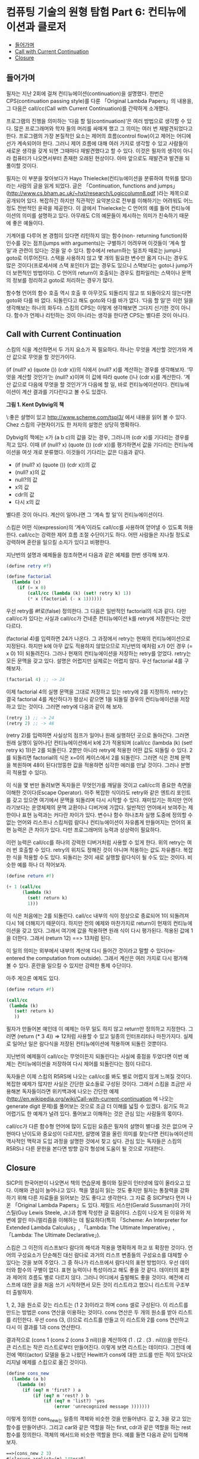 *  컴퓨팅 기술의 원형 탐험 Part 6: 컨티뉴에이션과 클로저
:PROPERTIES:
:TOC:      this
:END:
-  [[#들어가며][들어가며]]
-  [[#call-with-current-continuation][Call with Current Continuation]]
-  [[#closure][Closure]]

** 들어가며
필자는 지난 2회에 걸쳐 컨티뉴에이션(continuation)을 설명했다. 한번은 CPS(continuation passing style)를 다룬 「Original Lambda Papers」의 내용을, 그 다음은 call/cc(Call with Current Continuation)를 간략하게 소개했다.

프로그램의 진행을 의미하는 ‘다음 할 일(continuation)’은 여러 방법으로 생각할 수 있다. 많은 프로그래머와 학자 들의 머리를 싸매게 했고 그 의미는 여러 번 재발견되었다고 한다. 프로그램의 가장 본질적인 요소는 제어의 흐름(control flow)이고 제어는 어디에선가 계속되어야 한다. 그러니 제어 흐름에 대해 여러 가지로 생각할 수 있고 사람들이 새로운 생각을 갖게 되면 그때마다 재발견했다고 할 수 있다. 이것은 필자의 생각이 아니라 컴퓨터가 나오면서부터 존재한 오래된 현상이다. 아마 앞으로도 재발견과 발견을 되풀이할 것이다.

필자는 이 부분을 찾아보다가 Hayo Thielecke(컨티뉴에이션을 분류하여 학위를 땄다)라는 사람의 글을 읽게 되었다. 글은 「Continuation, functions and jumps」(http://www.cs.bham.ac.uk/~hxt/research/Logiccolumn8.pdf )라는 제목으로 공개되어 있다. 복잡하긴 하지만 직관적인 요약본으로 전부를 이해하기는 어려워도 어느 정도 전반적인 윤곽을 제공한다. 이 글에서 Thielecke는 C 언어의 예를 들어 컨티뉴에이션의 의미를 설명하고 있다. 아무래도 C의 예문들이 제시하는 의미가 친숙하기 때문에 좋은 예들이다.

기계어를 다루어 본 경험이 있다면 리턴하지 않는 함수(non- returning function)와 인수를 갖는 점프(jumps with arguments)는 구별하기 어려우며 이것들이 ‘계속 할 일’과 관련이 있다는 것을 알 수 있다. 함수에서 return하는 일조차 때로는 jump나 goto로 이루어진다. 스택을 사용하지 않고 몇 개의 필요한 변수만 옮겨 다니는 경우도 많은 것이다(프로세서에 스택 포인터가 없는 경우도 있으니 스택보다는 goto나 jump가 더 보편적인 방법이다). C 언어의 return이 호출되는 경우도 컴파일러는 스택이나 문맥의 정보를 정리하고 goto로 처리하는 경우가 많다.

함수형 언어의 함수 호출 역시 호출 후 아무것도 되돌리지 않고 또 되돌아오지 않는다면 goto와 다를 바 없다. 되돌린다고 해도 goto와 다를 바가 없다. ‘다음 할 일’은 이런 일을 생각해보는 하나의 화두다. 스킴의 CPS는 이렇게 생각해보면 그다지 신기한 것이 아니다. 함수가 언제나 리턴하는 것이 아니라는 생각을 한다면 CPS는 별다른 것이 아니다.

** Call with Current Continuation

스킴의 식을 계산하면서 두 가지 요소가 꼭 필요하다. 하나는 무엇을 계산할 것인가와 계산 값으로 무엇을 할 것인가이다.

(if (null? x) (quote ()) (cdr x))의 식에서 (null? x)를 계산하는 경우를 생각해보자. ‘무엇을 계산할 것인가’는 (null? x)이며 이 값에 따라 quote ()나 (cdr x)를 계산한다. ‘계산 값으로 다음에 무엇을 할 것인가’가 다음에 할 일, 바로 컨티뉴에이션이다. 컨티뉴에이션이 계산 결과를 기다린다고 볼 수도 있겠다.

[[https://user-images.githubusercontent.com/25581533/73641330-332e8b00-46b3-11ea-85f7-a172115cc09f.png]]
*그림 1. Kent Dybvig의 책*

\:좋은 설명이 있고 http://www.scheme.com/tspl3/ 에서 내용을 읽어 볼 수 있다. Chez 스킴의 구현자이기도 한 저자의 설명은 상당히 명확하다.

Dybvig의 책에는 x가 (a b c)의 값을 갖는 경우, 그러니까 (cdr x)를 기다리는 경우를 적고 있다. 이때 (if (null? x) (quote ()) (cdr x))를 평가하면서 값을 기다리는 컨티뉴에이션을 여섯 개로 분류했다. 이것들이 기다리는 값은 다음과 같다.

- (if (null? x) (quote ()) (cdr x))의 값
- (null? x)의 값
- null?의 값
- x의 값
- cdr의 값
- 다시 x의 값

별다른 것이 아니다. 계산이 일어나면 그 ‘계속 할 일’이 컨티뉴에이션이다.

스킴은 어떤 식(expression)의 ‘계속’이라도 call/cc를 사용하여 얻어낼 수 있도록 허용한다. call/cc는 강력한 제어 흐름 조절 수단이기도 하다. 어떤 사람들은 지나칠 정도로 강력하며 혼란을 일으킬 소지가 있다고 비평한다.

지난번의 설명과 예제들을 참조하면서 다음과 같은 예제를 한번 생각해 보자.

#+BEGIN_SRC scheme
(define retry #f)

(define factorial
  (lambda (x)
    (if (= x 0)
        (call/cc (lambda (k) (set! retry k) 1))
        (* x (factorial (- x 1))))))
#+END_SRC

우선 retry를 #f로(false) 정의한다. 그 다음은 일반적인 factorial의 식과 같다. 다만 call/cc가 있다는 사실과 call/cc가 건네준 컨티뉴에이션 k를 retry에 저장한다는 것만 다르다.

(factorial 4)를 입력하면 24가 나온다. 그 과정에서 retry는 현재의 컨티뉴에이션으로 지정된다. 하지만 k에 아무 값도 적용하지 않았으므로 지난번의 예처럼 x가 0인 경우 (= x 0) 1이 되돌려진다. 그러나 현재의 컨티뉴에이션을 저장하는 retry를 얻었다. retry는 모든 문맥을 갖고 있다. 설명은 어렵지만 실제로는 어렵지 않다. 우선 factorial 4를 구해보자.

#+BEGIN_SRC scheme
(factorial 4) ;; -> 24
#+END_SRC

이제 factorial 4의 실행 문맥을 그대로 저장하고 있는 retry에 2를 지정하자. retry는 결국 factorial 4를 계산하다가 평상시 같으면 1을 되돌릴 경우의 컨티뉴에이션을 저장하고 있는 것이다. 그러면 retry에 다음과 같이 해 보자.

#+BEGIN_SRC scheme
(retry 1) ;; -> 24
(retry 2) ;; -> 48
#+END_SRC

(retry 2)를 입력하면 사실상의 점프가 일어나 원래 실행하던 곳으로 돌아간다. 그러면 원래 실행이 일어나던 컨티뉴에이션에서 k에 2가 적용되며 (call/cc (lambda (k) (set! retry k) 1))은 2를 되돌린다. 2뿐만 아니라 retry에 적용한 어떤 값도 되돌릴 수 있다. 2를 되돌리면 factorial의 식은 x=0의 케이스에서 2를 되돌린다. 그러면 식은 전체 문맥을 복원하며 48이 된다(엉뚱한 값을 적용하면 심각한 에러를 만날 것이다. 그러나 분명히 적용할 수 있다).

이 식을 몇 번만 돌려보면 독자들은 무엇인가를 깨달을 것이고 call/cc의 중요한 측면을 이해한 것이다(Escape Operator). 아주 복잡한 식이라도 retry와 같은 엔트리 포인트를 갖고 있으면 여기에서 문맥을 되돌리며 다시 시작할 수 있다. 재미있기는 하지만 언어라기보다는 운영체제의 문맥 교환이나 디버거에 가깝다. 일반적인 언어에서 보여주는 제한이나 표현 능력과는 커다란 차이가 있다. 변수나 함수 하나조차 실행 도중에 정의할 수 없는 언어와 리스프나 스킴처럼 람다나 컨티뉴에이션이 자유롭게 만들어지는 언어의 표현 능력은 큰 차이가 있다. 다만 프로그래머의 능력과 상상력이 필요하다.

이런 능력은 call/cc를 하나의 강력한 디버거처럼 사용할 수 있게 한다. 위의 retry는 여러 번 호출할 수 있다. retry의 위치도 정해진 것이 아니며 적용하는 값도 자유롭다. 복잡한 식을 적용할 수도 있다. 되돌리는 것이 새로 실행할 람다식이 될 수도 있는 것이다. 비슷한 예를 하나 더 적어보자.

#+BEGIN_SRC scheme
(define return #f)

(+ 1 (call/cc
      (lambda (k)
        (set! return k)
        1)))
#+END_SRC

이 식은 처음에는 2를 되돌린다. call/cc 내부의 식이 정상으로 종료되어 1이 되돌려져 다시 1에 더해지기 때문이다. 하지만 전의 예제와 마찬가지로 return이 현재의 컨티뉴에이션을 갖고 있다. 그래서 여기에 값을 적용하면 원래 식이 다시 평가된다. 적용된 값에 1을 더한다. 그래서 (return 12) ==> 13처럼 된다.

이 일의 의미는 외부에서 내부의 계산에 다시 들어간 것이라고 말할 수 있다(re-entered the computation from outside). 그래서 계산은 여러 가지로 다시 평가해 볼 수 있다. 혼란을 일으킬 수 있지만 강력한 통제 수단이다.

아주 게으른 예제도 있다.

#+BEGIN_SRC scheme
(define return #f)

(call/cc
 (lambda (k)
   (set! return k)
   ))
#+END_SRC

필자가 만들어본 예인데 이 예제는 아무 일도 하지 않고 return만 정의하고 지정한다. 그러면 (return (* 3 4)) => 12처럼 사용할 수 있고 일종의 인터프리터나 마찬가지다. 실제로 일어난 일은 람다식을 저장된 컨티뉴에이션에 적용하며 되돌린 것뿐이다.

지난번의 예제들이 call/cc는 무엇이든지 되돌린다는 사실에 중점을 두었다면 이번 예제는 컨티뉴에이션을 저장하여 다시 제어를 되돌린다는 점이 다르다.

독자들은 이제 스킴의 R5RS에 나오는 call/cc를 봐도 별로 어렵지 않게 느껴질 것이다. 복잡한 예제가 많지만 사실은 간단한 요소들로 구성된 것이다. 그래서 스킴을 조금만 사용해본 독자들이라면 위키백과에 나오는 간단한 예제(http://en.wikipedia.org/wiki/Call-with-current-continuation 에 나오는 generate digit 문제)를 풀어보는 것으로 조금 더 이해를 넓힐 수 있겠다. 쉽기도 하고 어렵기도 한 예제가 널려 있다. 풀어보고 이해하는 것은 관심 있는 사람들의 몫이다.

call/cc가 다른 함수형 언어에 많이 도입된 요즘은 필자의 설명이 별다를 것은 없으며 구현마다 난이도와 중요성이 다르지만, 설명에 열을 올린 의미를 찾는다면 컨티뉴에이션의 역사적인 맥락과 도입 과정을 설명한 것에서 찾고 싶다. 관심 있는 독자들은 스킴의 R5RS나 다른 문헌을 본다면 방향 감각 형성에 도움이 될 것으로 기대한다.

** Closure

SICP의 한국어판이 나오면서 책의 연습문제 풀이와 질문이 인터넷에 많이 올라오고 있다. 이해와 관심이 늘어나고 있다. 책을 열심히 읽는 것도 좋지만 필자는 통찰력을 강화하기 위해 다른 자료들을 읽어보는 것도 좋다고 생각한다. 그 자료 중 SICP보다 먼저 나온 「Original Lambda Papers」도 있다. 제럴드 서스만(Gerald Sussman)이 가이 스틸(Guy Lewis Steele, Jr.)과 함께 작성한 글 묶음이다. 스킴이 나오게 된 이유와 저변에 깔린 미니멀리즘을 이해하는 데 필요하다(특히 「Scheme: An Interpreter for Extended Lambda Calculus」, 「Lambda: The Ultimate Imperative」, 「Lambda: The Ultimate Declarative」).

스킴은 그 이전의 리스프보다 람다의 해석과 적용을 명확하게 하고 또 확장한 것이다. 언어의 구성요소가 단순해진 대신 람다로 과거의 리스프 변종들의 구성요소를 대체할 수 있다는 것을 보여 주었다. 그 중 하나가 리스프에서 람다식의 표현 방법이다. 우선 데이터와 함수의 구별이 없다. 표현 능력이나 특성이라고 해도 좋을 것 같다. 데이터의 표현과 제어의 흐름도 별로 다르지 않다. 그러니 어디에서 출발해도 좋을 것이다. 예전에 리스프에 대한 글을 처음 쓰기 시작하면서 모든 것이 리스트라고 했으니 리스트의 구조부터 출발하자.

1, 2, 3을 원소로 갖는 리스트는 (1 2 3)이라고 하며 cons 셀로 구성된다. 이 리스트를 만드는 방법은 cons 연산을 이용하는 것이다. cons 연산은 두 개의 원소를 받아 리스트를 리턴한다. 우선 cons (3, ())으로 리스트를 만들고 이 리스트와 2를 cons 연산하고 다시 이 결과를 1과 cons 연산한다.

결과적으로 (cons 1 (cons 2 (cons 3 nil)))을 계산하여 (1 . (2 . (3 . nil)))을 만든다. 큰 리스트는 작은 리스트로부터 만들어진다. 이렇게 보면 리스트는 데이터다. 그런데 예전에 액터(actor) 모델을 들고 나왔던 Hewitt가 cons에 대한 코드를 만든 적이 있다(오리지널 예제를 스킴으로 옮긴 것이다).

#+BEGIN_SRC scheme
(define cons_new
  (lambda (a b)
    (lambda (m)
      (if (eq? m 'first? ) a
          (if (eq? m 'rest? ) b
              (if (eq? m 'list?) 'yes
                  (error 'unrecognized message )))))))
#+END_SRC

이렇게 정의한 cons_new는 일종의 객체와 비슷한 것을 만들어낸다. 값 2, 3을 갖고 있는 함수를 만들어낸다. 그리고 car와 같은 역할을 하는 first, cdr과 같은 역할을 하는 rest 함수를 정의한다. 객체의 메서드와 비슷한 역할을 한다. 예를 들면 다음과 같이 입력해 보자.

#+BEGIN_SRC scheme
==>(cons_new 2 3)
#[closure arglist=(m) 148eca0]
#+END_SRC

화면에 closure라는 용어가 나타났다.

#+BEGIN_SRC scheme
==> ((cons_new 2 3) 'first?)
2

==> (cons_new (cons_new 2 3) 4)
#[closure arglist=(m) 148a3a0]

==> ((cons_new (cons_new 2 3) 4)  'rest?)
4

==> ((cons_new (cons_new 2 3) 4)  'first?)
#[closure arglist=(m) 1492030]
#+END_SRC

끝의 두 개의 예는 우리가 알고 있는 리스트와 조금 다르지만 코드를 보면 동작을 이해할 수 있다. 몇 가지 근소한 차이점을 빼면 람다로 구현한 함수로 구성한 리스트와 일반적인 데이터로서의 리스트는 구별하기 힘들다.

액터 모델은 이미 이전 컬럼에서 소개한 적이 있다. 스킴의 「Original Lambda Papers」는 그 자체가 액터 모델에서 출발한다(‘Inspired by ACTORS...’). 액터는 script와 set of acquaintances로 구성된다. 전자는 수행할 코드이고 후자는 다른 액터들을 알고 있는 것이다.

람다가 어떤 환경에서 계산(evaluate)되면 하나의 클로저(closure)가 된다. 위의 예에서 (cons_new 2 3)을 계산하면 새로운 클로저가 생긴다. 클로저 자체는 하나의 함수다. 여기에 메시지를 보내는 것이 ‘rest? 'first? 'list? 같은 인자를 덧붙이는 것이다. 메시지를 보내는(message passing) 방법은 리스프에서는 오랜 역사가 있다. 하지만 클로저를 온전히 구현한 것은 스킴이 처음이었다. 스킴은 지역 변수의 처리가 되어 있지 않던 리스프에 렉시컬 스코프(lexical scope)를 도입했다. 지역 변수는 상태(state)라고도 부른다. SICP의 3장은 이 부분의 설명에 많은 부분을 할애했다. 2장은 메시지 패싱과 데이터 요약에 관한 부분이다. 이미 1장부터 프로시저의 요약 부분에 나타나기 시작한다. 1장 뒷부분에 일등급 프로시저(first class procedure)의 조건이라는 권리와 특권을 다음과 같이 적고 있다.

프로시저는:
- 변수의 값이 될 수 있다.
- 프로시저 인자로 사용 가능하다.
- 프로시저의 결과가 될 수 있다.
- 데이터 구조 속에 집어넣을 수 있다.

람다는 무엇이든지 될 수 있다. 데이터가 되는 것은 자연스러운 일이다. 그래서 앞의 리스트의 cons와 같은 자연스러운 처리를 할 수 있다.

SICP에 나오는 예제 중 미분을 푸는 문제가 있다. 함수 f와 dx를 받아 하나의 클로저를 만들게 된다. 내부의 상태 변수가 만들어진다, 그리고 x를 받아 계산한다.

#+BEGIN_SRC scheme
(define (derivative f dx)
  (lambda (x) (/ (- (f (+ x dx)) (f x)) dx)))
#+END_SRC

우선 함수 f와 dx를 입력하여 내부 변수를 갖는 미분 함수를 정의해보자. 내부 변수를 갖는 프로시저가 만들어진다. 제곱근을 dx = 0.001로 차분하는 프로시저다.

#+BEGIN_SRC scheme
(derivative sqrt .001) ==>
#[closure arglist=(x) 1472de0]
#+END_SRC

이 클로저는 x를 기다린다. 이를테면 7에 대한 계산 값은 다음과 같다.

#+BEGIN_SRC scheme
((derivative sqrt .001) 7)==>
0.188975487620979
#+END_SRC

한 줄짜리 코드로 이 정도 일을 할 수 있다는 것은 놀랍다. 지역 변수에 해당하는 상태는 없어지지 않는다. 이를테면 mysqrt 프로시저를 정의해 보자(SICP의 문제라면 이런 예제들이 1장부터 쏟아져 나온다는 것이다. 책의 매력이기도 하다).

#+BEGIN_SRC scheme
(define mysqrt (derivative sqrt .001)) ==>
mysqrt

(mysqrt 7) ==>0.188975487620979
(mysqrt 5) ==> 0.223595618527916
#+END_SRC

다른 언어들이 이런 능력에 영감을 받지 않을 이유가 없다. 다음 번에 다룰 주제다.
